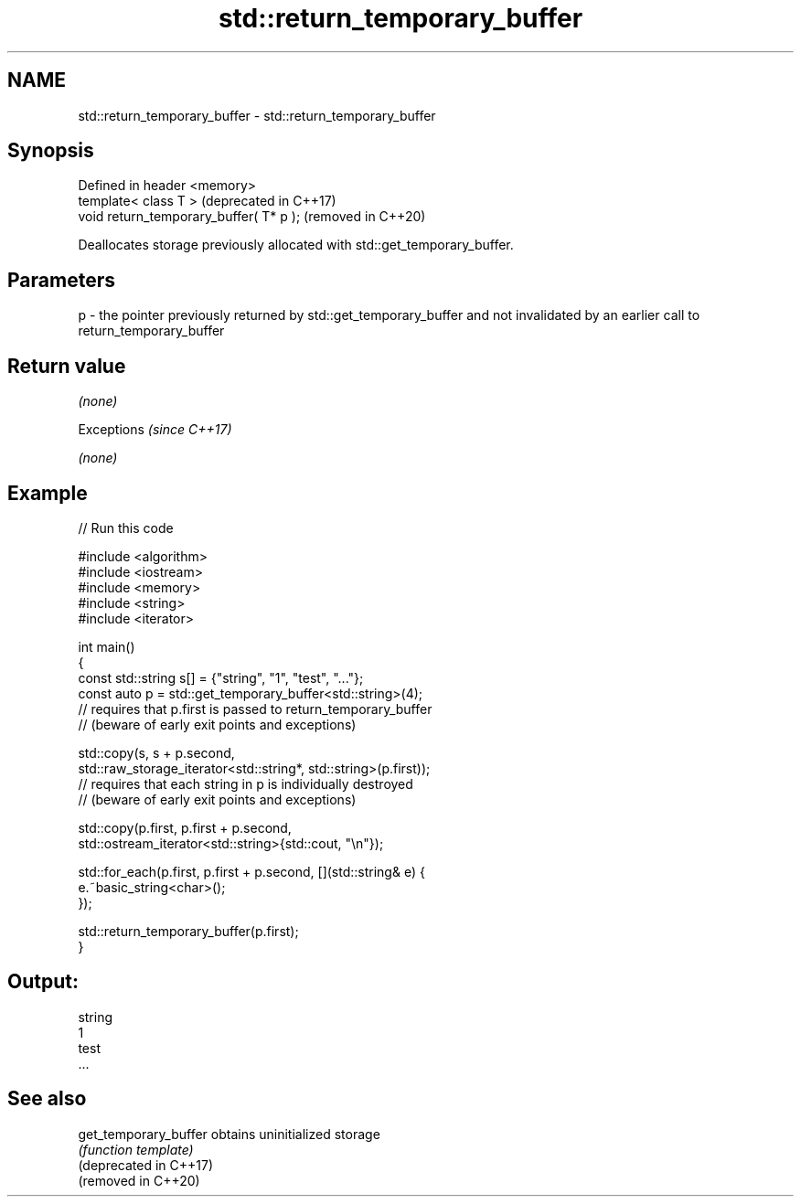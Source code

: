 .TH std::return_temporary_buffer 3 "2020.03.24" "http://cppreference.com" "C++ Standard Libary"
.SH NAME
std::return_temporary_buffer \- std::return_temporary_buffer

.SH Synopsis

  Defined in header <memory>
  template< class T >                    (deprecated in C++17)
  void return_temporary_buffer( T* p );  (removed in C++20)

  Deallocates storage previously allocated with std::get_temporary_buffer.

.SH Parameters


  p - the pointer previously returned by std::get_temporary_buffer and not invalidated by an earlier call to return_temporary_buffer


.SH Return value

  \fI(none)\fP


  Exceptions \fI(since C++17)\fP

  \fI(none)\fP


.SH Example

  
// Run this code

    #include <algorithm>
    #include <iostream>
    #include <memory>
    #include <string>
    #include <iterator>

    int main()
    {
        const std::string s[] = {"string", "1", "test", "..."};
        const auto p = std::get_temporary_buffer<std::string>(4);
        // requires that p.first is passed to return_temporary_buffer
        // (beware of early exit points and exceptions)

        std::copy(s, s + p.second,
                  std::raw_storage_iterator<std::string*, std::string>(p.first));
        // requires that each string in p is individually destroyed
        // (beware of early exit points and exceptions)

        std::copy(p.first, p.first + p.second,
                  std::ostream_iterator<std::string>{std::cout, "\\n"});

        std::for_each(p.first, p.first + p.second, [](std::string& e) {
            e.~basic_string<char>();
        });

        std::return_temporary_buffer(p.first);
    }

.SH Output:

    string
    1
    test
    ...


.SH See also



  get_temporary_buffer  obtains uninitialized storage
                        \fI(function template)\fP
  (deprecated in C++17)
  (removed in C++20)




